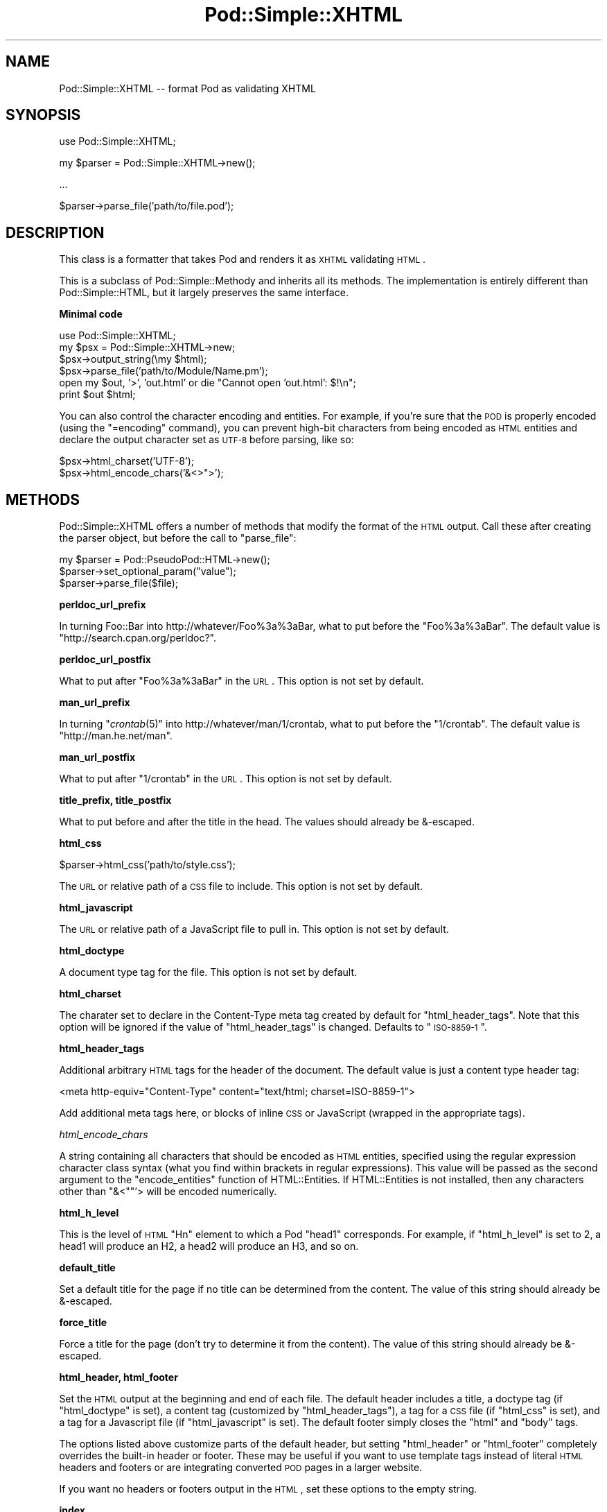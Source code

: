 .\" Automatically generated by Pod::Man v1.37, Pod::Parser v1.35
.\"
.\" Standard preamble:
.\" ========================================================================
.de Sh \" Subsection heading
.br
.if t .Sp
.ne 5
.PP
\fB\\$1\fR
.PP
..
.de Sp \" Vertical space (when we can't use .PP)
.if t .sp .5v
.if n .sp
..
.de Vb \" Begin verbatim text
.ft CW
.nf
.ne \\$1
..
.de Ve \" End verbatim text
.ft R
.fi
..
.\" Set up some character translations and predefined strings.  \*(-- will
.\" give an unbreakable dash, \*(PI will give pi, \*(L" will give a left
.\" double quote, and \*(R" will give a right double quote.  | will give a
.\" real vertical bar.  \*(C+ will give a nicer C++.  Capital omega is used to
.\" do unbreakable dashes and therefore won't be available.  \*(C` and \*(C'
.\" expand to `' in nroff, nothing in troff, for use with C<>.
.tr \(*W-|\(bv\*(Tr
.ds C+ C\v'-.1v'\h'-1p'\s-2+\h'-1p'+\s0\v'.1v'\h'-1p'
.ie n \{\
.    ds -- \(*W-
.    ds PI pi
.    if (\n(.H=4u)&(1m=24u) .ds -- \(*W\h'-12u'\(*W\h'-12u'-\" diablo 10 pitch
.    if (\n(.H=4u)&(1m=20u) .ds -- \(*W\h'-12u'\(*W\h'-8u'-\"  diablo 12 pitch
.    ds L" ""
.    ds R" ""
.    ds C` ""
.    ds C' ""
'br\}
.el\{\
.    ds -- \|\(em\|
.    ds PI \(*p
.    ds L" ``
.    ds R" ''
'br\}
.\"
.\" If the F register is turned on, we'll generate index entries on stderr for
.\" titles (.TH), headers (.SH), subsections (.Sh), items (.Ip), and index
.\" entries marked with X<> in POD.  Of course, you'll have to process the
.\" output yourself in some meaningful fashion.
.if \nF \{\
.    de IX
.    tm Index:\\$1\t\\n%\t"\\$2"
..
.    nr % 0
.    rr F
.\}
.\"
.\" For nroff, turn off justification.  Always turn off hyphenation; it makes
.\" way too many mistakes in technical documents.
.hy 0
.if n .na
.\"
.\" Accent mark definitions (@(#)ms.acc 1.5 88/02/08 SMI; from UCB 4.2).
.\" Fear.  Run.  Save yourself.  No user-serviceable parts.
.    \" fudge factors for nroff and troff
.if n \{\
.    ds #H 0
.    ds #V .8m
.    ds #F .3m
.    ds #[ \f1
.    ds #] \fP
.\}
.if t \{\
.    ds #H ((1u-(\\\\n(.fu%2u))*.13m)
.    ds #V .6m
.    ds #F 0
.    ds #[ \&
.    ds #] \&
.\}
.    \" simple accents for nroff and troff
.if n \{\
.    ds ' \&
.    ds ` \&
.    ds ^ \&
.    ds , \&
.    ds ~ ~
.    ds /
.\}
.if t \{\
.    ds ' \\k:\h'-(\\n(.wu*8/10-\*(#H)'\'\h"|\\n:u"
.    ds ` \\k:\h'-(\\n(.wu*8/10-\*(#H)'\`\h'|\\n:u'
.    ds ^ \\k:\h'-(\\n(.wu*10/11-\*(#H)'^\h'|\\n:u'
.    ds , \\k:\h'-(\\n(.wu*8/10)',\h'|\\n:u'
.    ds ~ \\k:\h'-(\\n(.wu-\*(#H-.1m)'~\h'|\\n:u'
.    ds / \\k:\h'-(\\n(.wu*8/10-\*(#H)'\z\(sl\h'|\\n:u'
.\}
.    \" troff and (daisy-wheel) nroff accents
.ds : \\k:\h'-(\\n(.wu*8/10-\*(#H+.1m+\*(#F)'\v'-\*(#V'\z.\h'.2m+\*(#F'.\h'|\\n:u'\v'\*(#V'
.ds 8 \h'\*(#H'\(*b\h'-\*(#H'
.ds o \\k:\h'-(\\n(.wu+\w'\(de'u-\*(#H)/2u'\v'-.3n'\*(#[\z\(de\v'.3n'\h'|\\n:u'\*(#]
.ds d- \h'\*(#H'\(pd\h'-\w'~'u'\v'-.25m'\f2\(hy\fP\v'.25m'\h'-\*(#H'
.ds D- D\\k:\h'-\w'D'u'\v'-.11m'\z\(hy\v'.11m'\h'|\\n:u'
.ds th \*(#[\v'.3m'\s+1I\s-1\v'-.3m'\h'-(\w'I'u*2/3)'\s-1o\s+1\*(#]
.ds Th \*(#[\s+2I\s-2\h'-\w'I'u*3/5'\v'-.3m'o\v'.3m'\*(#]
.ds ae a\h'-(\w'a'u*4/10)'e
.ds Ae A\h'-(\w'A'u*4/10)'E
.    \" corrections for vroff
.if v .ds ~ \\k:\h'-(\\n(.wu*9/10-\*(#H)'\s-2\u~\d\s+2\h'|\\n:u'
.if v .ds ^ \\k:\h'-(\\n(.wu*10/11-\*(#H)'\v'-.4m'^\v'.4m'\h'|\\n:u'
.    \" for low resolution devices (crt and lpr)
.if \n(.H>23 .if \n(.V>19 \
\{\
.    ds : e
.    ds 8 ss
.    ds o a
.    ds d- d\h'-1'\(ga
.    ds D- D\h'-1'\(hy
.    ds th \o'bp'
.    ds Th \o'LP'
.    ds ae ae
.    ds Ae AE
.\}
.rm #[ #] #H #V #F C
.\" ========================================================================
.\"
.IX Title "Pod::Simple::XHTML 3"
.TH Pod::Simple::XHTML 3 "2012-08-15" "perl v5.8.9" "User Contributed Perl Documentation"
.SH "NAME"
Pod::Simple::XHTML \-\- format Pod as validating XHTML
.SH "SYNOPSIS"
.IX Header "SYNOPSIS"
.Vb 1
\&  use Pod::Simple::XHTML;
.Ve
.PP
.Vb 1
\&  my $parser = Pod::Simple::XHTML->new();
.Ve
.PP
.Vb 1
\&  ...
.Ve
.PP
.Vb 1
\&  $parser->parse_file('path/to/file.pod');
.Ve
.SH "DESCRIPTION"
.IX Header "DESCRIPTION"
This class is a formatter that takes Pod and renders it as \s-1XHTML\s0
validating \s-1HTML\s0.
.PP
This is a subclass of Pod::Simple::Methody and inherits all its
methods. The implementation is entirely different than
Pod::Simple::HTML, but it largely preserves the same interface.
.Sh "Minimal code"
.IX Subsection "Minimal code"
.Vb 6
\&  use Pod::Simple::XHTML;
\&  my $psx = Pod::Simple::XHTML->new;
\&  $psx->output_string(\emy $html);
\&  $psx->parse_file('path/to/Module/Name.pm');
\&  open my $out, '>', 'out.html' or die "Cannot open 'out.html': $!\en";
\&  print $out $html;
.Ve
.PP
You can also control the character encoding and entities. For example, if
you're sure that the \s-1POD\s0 is properly encoded (using the \f(CW\*(C`=encoding\*(C'\fR command),
you can prevent high-bit characters from being encoded as \s-1HTML\s0 entities and
declare the output character set as \s-1UTF\-8\s0 before parsing, like so:
.PP
.Vb 2
\&  $psx->html_charset('UTF-8');
\&  $psx->html_encode_chars('&<>">');
.Ve
.SH "METHODS"
.IX Header "METHODS"
Pod::Simple::XHTML offers a number of methods that modify the format of
the \s-1HTML\s0 output. Call these after creating the parser object, but before
the call to \f(CW\*(C`parse_file\*(C'\fR:
.PP
.Vb 3
\&  my $parser = Pod::PseudoPod::HTML->new();
\&  $parser->set_optional_param("value");
\&  $parser->parse_file($file);
.Ve
.Sh "perldoc_url_prefix"
.IX Subsection "perldoc_url_prefix"
In turning Foo::Bar into http://whatever/Foo%3a%3aBar, what
to put before the \*(L"Foo%3a%3aBar\*(R". The default value is
\&\*(L"http://search.cpan.org/perldoc?\*(R".
.Sh "perldoc_url_postfix"
.IX Subsection "perldoc_url_postfix"
What to put after \*(L"Foo%3a%3aBar\*(R" in the \s-1URL\s0. This option is not set by
default.
.Sh "man_url_prefix"
.IX Subsection "man_url_prefix"
In turning \f(CW\*(C`\f(CIcrontab\f(CW\|(5)\*(C'\fR into http://whatever/man/1/crontab, what
to put before the \*(L"1/crontab\*(R". The default value is
\&\*(L"http://man.he.net/man\*(R".
.Sh "man_url_postfix"
.IX Subsection "man_url_postfix"
What to put after \*(L"1/crontab\*(R" in the \s-1URL\s0. This option is not set by default.
.Sh "title_prefix, title_postfix"
.IX Subsection "title_prefix, title_postfix"
What to put before and after the title in the head. The values should
already be &\-escaped.
.Sh "html_css"
.IX Subsection "html_css"
.Vb 1
\&  $parser->html_css('path/to/style.css');
.Ve
.PP
The \s-1URL\s0 or relative path of a \s-1CSS\s0 file to include. This option is not
set by default.
.Sh "html_javascript"
.IX Subsection "html_javascript"
The \s-1URL\s0 or relative path of a JavaScript file to pull in. This option is
not set by default.
.Sh "html_doctype"
.IX Subsection "html_doctype"
A document type tag for the file. This option is not set by default.
.Sh "html_charset"
.IX Subsection "html_charset"
The charater set to declare in the Content-Type meta tag created by default
for \f(CW\*(C`html_header_tags\*(C'\fR. Note that this option will be ignored if the value of
\&\f(CW\*(C`html_header_tags\*(C'\fR is changed. Defaults to \*(L"\s-1ISO\-8859\-1\s0\*(R".
.Sh "html_header_tags"
.IX Subsection "html_header_tags"
Additional arbitrary \s-1HTML\s0 tags for the header of the document. The
default value is just a content type header tag:
.PP
.Vb 1
\&  <meta http-equiv="Content-Type" content="text/html; charset=ISO-8859-1">
.Ve
.PP
Add additional meta tags here, or blocks of inline \s-1CSS\s0 or JavaScript
(wrapped in the appropriate tags).
.PP
\fIhtml_encode_chars\fR
.IX Subsection "html_encode_chars"
.PP
A string containing all characters that should be encoded as \s-1HTML\s0 entities,
specified using the regular expression character class syntax (what you find
within brackets in regular expressions). This value will be passed as the
second argument to the \f(CW\*(C`encode_entities\*(C'\fR function of HTML::Entities. If
HTML::Entities is not installed, then any characters other than \f(CW\*(C`&<\*(C'\fR"'>
will be encoded numerically.
.Sh "html_h_level"
.IX Subsection "html_h_level"
This is the level of \s-1HTML\s0 \*(L"Hn\*(R" element to which a Pod \*(L"head1\*(R" corresponds.  For
example, if \f(CW\*(C`html_h_level\*(C'\fR is set to 2, a head1 will produce an H2, a head2
will produce an H3, and so on.
.Sh "default_title"
.IX Subsection "default_title"
Set a default title for the page if no title can be determined from the
content. The value of this string should already be &\-escaped.
.Sh "force_title"
.IX Subsection "force_title"
Force a title for the page (don't try to determine it from the content).
The value of this string should already be &\-escaped.
.Sh "html_header, html_footer"
.IX Subsection "html_header, html_footer"
Set the \s-1HTML\s0 output at the beginning and end of each file. The default
header includes a title, a doctype tag (if \f(CW\*(C`html_doctype\*(C'\fR is set), a
content tag (customized by \f(CW\*(C`html_header_tags\*(C'\fR), a tag for a \s-1CSS\s0 file
(if \f(CW\*(C`html_css\*(C'\fR is set), and a tag for a Javascript file (if
\&\f(CW\*(C`html_javascript\*(C'\fR is set). The default footer simply closes the \f(CW\*(C`html\*(C'\fR
and \f(CW\*(C`body\*(C'\fR tags.
.PP
The options listed above customize parts of the default header, but
setting \f(CW\*(C`html_header\*(C'\fR or \f(CW\*(C`html_footer\*(C'\fR completely overrides the
built-in header or footer. These may be useful if you want to use
template tags instead of literal \s-1HTML\s0 headers and footers or are
integrating converted \s-1POD\s0 pages in a larger website.
.PP
If you want no headers or footers output in the \s-1HTML\s0, set these options
to the empty string.
.Sh "index"
.IX Subsection "index"
Whether to add a table-of-contents at the top of each page (called an
index for the sake of tradition).
.Sh "anchor_items"
.IX Subsection "anchor_items"
Whether to anchor every definition \f(CW\*(C`=item\*(C'\fR directive. This needs to be
enabled if you want to be able to link to specific \f(CW\*(C`=item\*(C'\fR directives, which
are output as \f(CW\*(C`<dt>\*(C'\fR elements. Disabled by default.
.Sh "backlink"
.IX Subsection "backlink"
Whether to turn every =head1 directive into a link pointing to the top 
of the page (specifically, the opening body tag).
.SH "SUBCLASSING"
.IX Header "SUBCLASSING"
If the standard options aren't enough, you may want to subclass
Pod::Simple::XHMTL. These are the most likely candidates for methods
you'll want to override when subclassing.
.Sh "handle_text"
.IX Subsection "handle_text"
This method handles the body of text within any element: it's the body
of a paragraph, or everything between a \*(L"=begin\*(R" tag and the
corresponding \*(L"=end\*(R" tag, or the text within an L entity, etc. You would
want to override this if you are adding a custom element type that does
more than just display formatted text. Perhaps adding a way to generate
\&\s-1HTML\s0 tables from an extended version of \s-1POD\s0.
.PP
So, let's say you want to add a custom element called 'foo'. In your
subclass's \f(CW\*(C`new\*(C'\fR method, after calling \f(CW\*(C`SUPER::new\*(C'\fR you'd call:
.PP
.Vb 1
\&  $new->accept_targets_as_text( 'foo' );
.Ve
.PP
Then override the \f(CW\*(C`start_for\*(C'\fR method in the subclass to check for when
\&\*(L"$flags\->{'target'}\*(R" is equal to 'foo' and set a flag that marks that
you're in a foo block (maybe \*(L"$self\->{'in_foo'} = 1\*(R"). Then override the
\&\f(CW\*(C`handle_text\*(C'\fR method to check for the flag, and pass \f(CW$text\fR to your
custom subroutine to construct the \s-1HTML\s0 output for 'foo' elements,
something like:
.PP
.Vb 8
\&  sub handle_text {
\&      my ($self, $text) = @_;
\&      if ($self->{'in_foo'}) {
\&          $self->{'scratch'} .= build_foo_html($text);
\&          return;
\&      }
\&      $self->SUPER::handle_text($text);
\&  }
.Ve
.Sh "handle_code"
.IX Subsection "handle_code"
This method handles the body of text that is marked up to be code.
You might for instance override this to plug in a syntax highlighter.
The base implementation just escapes the text.
.PP
The callback methods \f(CW\*(C`start_code\*(C'\fR and \f(CW\*(C`end_code\*(C'\fR emits the \f(CW\*(C`code\*(C'\fR tags
before and after \f(CW\*(C`handle_code\*(C'\fR is invoked, so you might want to override these
together with \f(CW\*(C`handle_code\*(C'\fR if this wrapping isn't suiteable.
.PP
Note that the code might be broken into mulitple segments if there are
nested formatting codes inside a \f(CW\*(C`C<...>\*(C'\fR sequence.  In between the
calls to \f(CW\*(C`handle_code\*(C'\fR other markup tags might have been emitted in that
case.  The same is true for verbatim sections if the \f(CW\*(C`codes_in_verbatim\*(C'\fR
option is turned on.
.Sh "accept_targets_as_html"
.IX Subsection "accept_targets_as_html"
This method behaves like \f(CW\*(C`accept_targets_as_text\*(C'\fR, but also marks the region
as one whose content should be emitted literally, without \s-1HTML\s0 entity escaping
or wrapping in a \f(CW\*(C`div\*(C'\fR element.
.Sh "resolve_pod_page_link"
.IX Subsection "resolve_pod_page_link"
.Vb 3
\&  my $url = $pod->resolve_pod_page_link('Net::Ping', 'INSTALL');
\&  my $url = $pod->resolve_pod_page_link('perlpodspec');
\&  my $url = $pod->resolve_pod_page_link(undef, 'SYNOPSIS');
.Ve
.PP
Resolves a \s-1POD\s0 link target (typically a module or \s-1POD\s0 file name) and section
name to a \s-1URL\s0. The resulting link will be returned for the above examples as:
.PP
.Vb 3
\&  http://search.cpan.org/perldoc?Net::Ping#INSTALL
\&  http://search.cpan.org/perldoc?perlpodspec
\&  #SYNOPSIS
.Ve
.PP
Note that when there is only a section argument the \s-1URL\s0 will simply be a link
to a section in the current document.
.Sh "resolve_man_page_link"
.IX Subsection "resolve_man_page_link"
.Vb 2
\&  my $url = $pod->resolve_man_page_link('crontab(5)', 'EXAMPLE CRON FILE');
\&  my $url = $pod->resolve_man_page_link('crontab');
.Ve
.PP
Resolves a man page link target and numeric section to a \s-1URL\s0. The resulting
link will be returned for the above examples as:
.PP
.Vb 2
\&    http://man.he.net/man5/crontab
\&    http://man.he.net/man1/crontab
.Ve
.PP
Note that the first argument is required. The section number will be parsed
from it, and if it's missing will default to 1. The second argument is
currently ignored, as man.he.net does not currently
include linkable IDs or anchor names in its pages. Subclass to link to a
different man page \s-1HTTP\s0 server.
.Sh "idify"
.IX Subsection "idify"
.Vb 2
\&  my $id   = $pod->idify($text);
\&  my $hash = $pod->idify($text, 1);
.Ve
.PP
This method turns an arbitrary string into a valid \s-1XHTML\s0 \s-1ID\s0 attribute value.
The rules enforced, following
<http://webdesign.about.com/od/htmltags/a/aa031707.htm>, are:
.IP "\(bu" 4
The id must start with a letter (a\-z or A\-Z)
.IP "\(bu" 4
All subsequent characters can be letters, numbers (0\-9), hyphens (\-),
underscores (_), colons (:), and periods (.).
.IP "\(bu" 4
Each id must be unique within the document.
.PP
In addition, the returned value will be unique within the context of the
Pod::Simple::XHTML object unless a second argument is passed a true value. \s-1ID\s0
attributes should always be unique within a single \s-1XHTML\s0 document, but pass
the true value if you are creating not an \s-1ID\s0 but a \s-1URL\s0 hash to point to
an \s-1ID\s0 (i.e., if you need to put the \*(L"#foo\*(R" in \f(CW\*(C`<a href="#foo">foo</a>\*(C'\fR.
.Sh "batch_mode_page_object_init"
.IX Subsection "batch_mode_page_object_init"
.Vb 1
\&  $pod->batch_mode_page_object_init($batchconvobj, $module, $infile, $outfile, $depth);
.Ve
.PP
Called by Pod::Simple::HTMLBatch so that the class has a chance to
initialize the converter. Internally it sets the \f(CW\*(C`batch_mode\*(C'\fR property to
true and sets \f(CW\*(C`batch_mode_current_level()\*(C'\fR, but Pod::Simple::XHTML does not
currently use those features. Subclasses might, though.
.SH "SEE ALSO"
.IX Header "SEE ALSO"
Pod::Simple, Pod::Simple::Text, Pod::Spell
.SH "SUPPORT"
.IX Header "SUPPORT"
Questions or discussion about \s-1POD\s0 and Pod::Simple should be sent to the
pod\-people@perl.org mail list. Send an empty email to
pod\-people\-subscribe@perl.org to subscribe.
.PP
This module is managed in an open GitHub repository,
<http://github.com/theory/pod\-simple/>. Feel free to fork and contribute, or
to clone <git://github.com/theory/pod\-simple.git> and send patches!
.PP
Patches against Pod::Simple are welcome. Please send bug reports to
<bug\-pod\-simple@rt.cpan.org>.
.SH "COPYRIGHT AND DISCLAIMERS"
.IX Header "COPYRIGHT AND DISCLAIMERS"
Copyright (c) 2003\-2005 Allison Randal.
.PP
This library is free software; you can redistribute it and/or modify it
under the same terms as Perl itself.
.PP
This program is distributed in the hope that it will be useful, but
without any warranty; without even the implied warranty of
merchantability or fitness for a particular purpose.
.SH "ACKNOWLEDGEMENTS"
.IX Header "ACKNOWLEDGEMENTS"
Thanks to Hurricane Electric for permission to use its
Linux man pages online site for man page links.
.PP
Thanks to search.cpan.org for permission to use the
site for Perl module links.
.SH "AUTHOR"
.IX Header "AUTHOR"
Pod::Simpele::XHTML was created by Allison Randal <allison@perl.org>.
.PP
Pod::Simple was created by Sean M. Burke <sburke@cpan.org>.
But don't bother him, he's retired.
.PP
Pod::Simple is maintained by:
.ie n .IP "* Allison Randal ""allison@perl.org""" 4
.el .IP "* Allison Randal \f(CWallison@perl.org\fR" 4
.IX Item "Allison Randal allison@perl.org"
.PD 0
.ie n .IP "* Hans Dieter Pearcey ""hdp@cpan.org""" 4
.el .IP "* Hans Dieter Pearcey \f(CWhdp@cpan.org\fR" 4
.IX Item "Hans Dieter Pearcey hdp@cpan.org"
.ie n .IP "* David E. Wheeler ""dwheeler@cpan.org""" 4
.el .IP "* David E. Wheeler \f(CWdwheeler@cpan.org\fR" 4
.IX Item "David E. Wheeler dwheeler@cpan.org"

